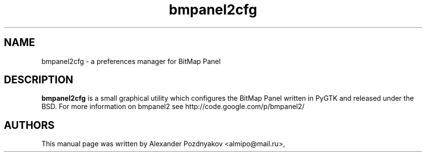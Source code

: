 .\" 20100128
.TH "bmpanel2cfg" "1" "January 30, 2010"
.SH "NAME"
bmpanel2cfg \- a preferences manager for BitMap Panel
.SH "DESCRIPTION"
.B bmpanel2cfg
is a small graphical utility which configures the BitMap Panel written in PyGTK and released under the BSD. For more information on bmpanel2 see http://code.google.com/p/bmpanel2/
.PP
.SH "AUTHORS"
This manual page was written by Alexander Pozdnyakov <almipo@mail.ru>,
